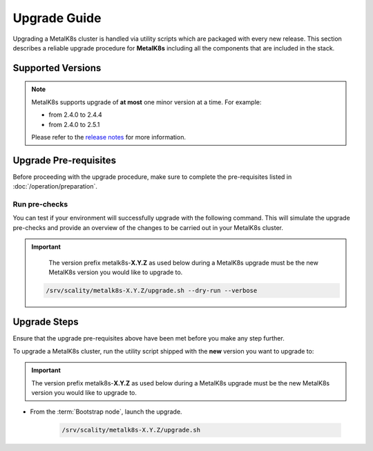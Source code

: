 Upgrade Guide
=============
Upgrading a MetalK8s cluster is handled via utility scripts which are packaged
with every new release.
This section describes a reliable upgrade procedure for **MetalK8s** including
all the components that are included in the stack.

Supported Versions
******************
.. note::

    MetalK8s supports upgrade of **at most** one minor version at a time.
    For example:

    - from 2.4.0 to 2.4.4
    - from 2.4.0 to 2.5.1

    Please refer to the
    `release notes <https://github.com/scality/metalk8s/releases>`_ for more
    information.

Upgrade Pre-requisites
**********************
Before proceeding with the upgrade procedure, make sure to complete the
pre-requisites listed in :doc:`/operation/preparation`.

Run pre-checks
--------------
You can test if your environment will successfully upgrade with the following
command.
This will simulate the upgrade pre-checks and provide an overview of the
changes to be carried out in your MetalK8s cluster.

.. important::

    The version prefix metalk8s-**X.Y.Z** as used below during a MetalK8s
    upgrade must be the new MetalK8s version you would like to upgrade
    to.

   .. code::

     /srv/scality/metalk8s-X.Y.Z/upgrade.sh --dry-run --verbose

Upgrade Steps
*************
Ensure that the upgrade pre-requisites above have been met before you make
any step further.

To upgrade a MetalK8s cluster, run the utility script shipped
with the **new** version you want to upgrade to:

.. important::

    The version prefix metalk8s-**X.Y.Z** as used below during a MetalK8s
    upgrade must be the new MetalK8s version you would like to upgrade
    to.

- From the :term:`Bootstrap node`, launch the upgrade.

   .. code::

     /srv/scality/metalk8s-X.Y.Z/upgrade.sh
